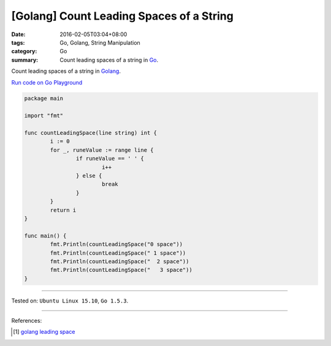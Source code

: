 [Golang] Count Leading Spaces of a String
#########################################

:date: 2016-02-05T03:04+08:00
:tags: Go, Golang, String Manipulation
:category: Go
:summary: Count leading spaces of a string in Go_.

Count leading spaces of a string in Golang_.

`Run code on Go Playground <https://play.golang.org/p/DuxcXVrHFH>`_

.. code-block:: go

  package main

  import "fmt"

  func countLeadingSpace(line string) int {
          i := 0
          for _, runeValue := range line {
                  if runeValue == ' ' {
                          i++
                  } else {
                          break
                  }
          }
          return i
  }

  func main() {
          fmt.Println(countLeadingSpace("0 space"))
          fmt.Println(countLeadingSpace(" 1 space"))
          fmt.Println(countLeadingSpace("  2 space"))
          fmt.Println(countLeadingSpace("   3 space"))
  }

----

Tested on: ``Ubuntu Linux 15.10``, ``Go 1.5.3``.

----

References:

.. [1] `golang leading space <https://www.google.com/search?q=golang+leading+space>`_


.. _Go: https://golang.org/
.. _Golang: https://golang.org/
